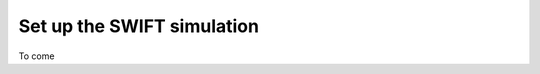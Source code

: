 .. _setup_swift:

===========================
Set up the SWIFT simulation
===========================

To come
